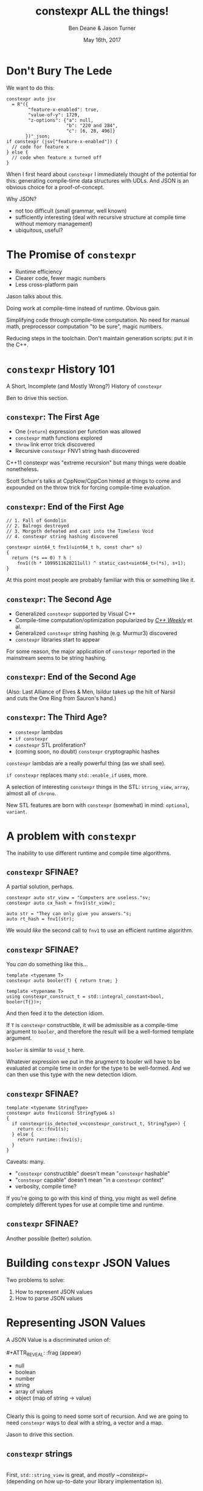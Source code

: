 #    -*- mode: org -*-
#+OPTIONS: reveal_center:t reveal_progress:t reveal_history:t reveal_control:t
#+OPTIONS: reveal_mathjax:t reveal_rolling_links:nil reveal_keyboard:t reveal_overview:t num:nil
#+OPTIONS: reveal_width:1600 reveal_height:900
#+OPTIONS: toc:nil <:nil timestamp:nil email:t reveal_slide_number:"c/t"
#+REVEAL_MARGIN: 0.1
#+REVEAL_MIN_SCALE: 0.5
#+REVEAL_MAX_SCALE: 2.5
#+REVEAL_TRANS: none
#+REVEAL_THEME: blood
#+REVEAL_HLEVEL: 1
#+REVEAL_EXTRA_CSS: ./presentation.css
#+REVEAL_ROOT: ./reveal.js/

#+TITLE: constexpr ALL the things!
#+AUTHOR: Ben Deane & Jason Turner
#+EMAIL: bdeane@blizzard.com, jason@emptycrate.com
#+DATE: May 16th, 2017

#+REVEAL_HTML: <script type="text/javascript" src="./presentation.js"></script>

* Title slide settings                                             :noexport:
#+BEGIN_SRC emacs-lisp
(setq org-reveal-title-slide
(concat "<img src=\"title.png\">"
"<h3>Ben Deane / <a href=\"mailto:bdeane@blizzard.com\">bdeane@blizzard.com</a> / "
"<a href=\"http://twitter.com/ben_deane\">@ben_deane</a></h3>"
"<h3>Jason Turner / <a href=\"mailto:jason@emptycrate.com\">jason@emptycrate.com</a> / "
"<a href=\"http://twitter.com/lefticus\">@lefticus</a></h3>"
"<h4>C++Now / Tuesday 16th May 2017</h4>"))
#+END_SRC

* Don't Bury The Lede

We want to do this:

#+BEGIN_SRC c++
  constexpr auto jsv
    = R"({
          "feature-x-enabled": true,
          "value-of-y": 1729,
          "z-options": {"a": null,
                        "b": "220 and 284",
                        "c": [6, 28, 496]}
         })"_json;
  if constexpr (jsv["feature-x-enabled"]) {
    // code for feature x
  } else {
    // code when feature x turned off
  }
#+END_SRC

#+BEGIN_NOTES
When I first heard about ~constexpr~ I immediately thought of the potential for
this: generating compile-time data structures with UDLs. And JSON is an obvious
choice for a proof-of-concept.

Why JSON?
 - not too difficult (small grammar, well known)
 - sufficiently interesting (deal with recursive structure at compile time
   without memory management)
 - ubiquitous, useful?
#+END_NOTES

* The Promise of ~constexpr~
 - Runtime efficiency
 - Clearer code, fewer magic numbers
 - Less cross-platform pain

#+BEGIN_NOTES
Jason talks about this.

Doing work at compile-time instead of runtime. Obvious gain.

Simplifying code through compile-time computation. No need for manual math,
preprocessor computation "to be sure", magic numbers.

Reducing steps in the toolchain. Don't maintain generation scripts: put it in
the C++.
#+END_NOTES

*  ~constexpr~ History 101
A Short, Incomplete (and Mostly Wrong?) History of ~constexpr~

#+BEGIN_NOTES
Ben to drive this section.
#+END_NOTES

** ~constexpr~: The First Age
#+ATTR_REVEAL: :frag (appear)
 - One (~return~) expression per function was allowed
 - ~constexpr~ math functions explored
 - ~throw~ link error trick discovered
 - Recursive ~constexpr~ FNV1 string hash discovered

#+BEGIN_NOTES
C++11 constexpr was "extreme recursion" but many things were doable nonetheless.

Scott Schurr's talks at CppNow/CppCon hinted at things to come and expounded on
the throw trick for forcing compile-time evaluation.
#+END_NOTES

** ~constexpr~: End of the First Age
#+BEGIN_SRC c++
// 1. Fall of Gondolin
// 2. Balrogs destroyed
// 3. Morgoth defeated and cast into the Timeless Void
// 4. constexpr string hashing discovered

constexpr uint64_t fnv1(uint64_t h, const char* s)
{
  return (*s == 0) ? h :
    fnv1((h * 1099511628211ull) ^ static_cast<uint64_t>(*s), s+1);
}
#+END_SRC

#+BEGIN_NOTES
At this point most people are probably familiar with this or something like it.
#+END_NOTES

** ~constexpr~: The Second Age
#+ATTR_REVEAL: :frag (appear)
 - Generalized ~constexpr~ supported by Visual C++
 - Compile-time computation/optimization popularized by [[https://www.youtube.com/playlist?list=PLs3KjaCtOwSZ2tbuV1hx8Xz-rFZTan2J1][/C++ Weekly/]] et al.
 - Generalized ~constexpr~ string hashing (e.g. Murmur3) discovered
 - ~constexpr~ libraries start to appear

#+BEGIN_NOTES
For some reason, the major application of ~constexpr~ reported in the mainstream
seems to be string hashing.
#+END_NOTES

** ~constexpr~: End of the Second Age
[[./cpp14_murmur.png]]

(Also: Last Alliance of Elves & Men, Isildur takes up the hilt of Narsil\\
and cuts the One Ring from Sauron's hand.)

** ~constexpr~: The Third Age?
#+ATTR_REVEAL: :frag (appear)
 - ~constexpr~ lambdas
 - ~if constexpr~
 - ~constexpr~ STL proliferation?
 - (coming soon, no doubt) ~constexpr~ cryptographic hashes

#+BEGIN_NOTES
~constexpr~ lambdas are a really powerful thing (as we shall see).

~if constexpr~ replaces many ~std::enable_if~ uses, more.

A selection of interesting ~constexpr~ things in the STL: ~string_view~,
~array~, almost all of ~chrono~.

New STL features are born with ~constexpr~ (somewhat) in mind: ~optional~,
~variant~.
#+END_NOTES

* A problem with ~constexpr~

[[./constexpr_problem.png]]

The inability to use different runtime and compile time algorithms.

** ~constexpr~ SFINAE?

A partial solution, perhaps.

#+BEGIN_SRC c++
constexpr auto str_view = "Computers are useless."sv;
constexpr auto cx_hash = fnv1(str_view);

auto str = "They can only give you answers."s;
auto rt_hash = fnv1(str);
#+END_SRC

We would /like/ the second call to ~fnv1~ to use an efficient runtime algorithm.

** ~constexpr~ SFINAE?

You /can/ do something like this...

#+BEGIN_SRC c++
template <typename T>
constexpr auto booler(T) { return true; }

template <typename T>
using constexpr_construct_t = std::integral_constant<bool, booler(T{})>;
#+END_SRC

And then feed it to the detection idiom.

#+BEGIN_NOTES
If ~T~ is ~constexpr~ constructible, it will be admissible as a compile-time
argument to ~booler~, and therefore the result will be a well-formed template
argument.

~booler~ is similar to ~void_t~ here.

Whatever expression we put in the arugment to booler will have to be evaluated
at compile time in order for the type to be well-formed. And we can then use
this type with the new detection idiom.
#+END_NOTES

** ~constexpr~ SFINAE?

#+BEGIN_SRC c++
template <typename StringType>
constexpr auto fnv1(const StringType& s)
{
  if constexpr(is_detected_v<constexpr_construct_t, StringType>) {
    return cx::fnv1(s);
  } else {
    return runtime::fnv1(s);
  }
}
#+END_SRC

Caveats: many.
#+ATTR_REVEAL: :frag (appear)
 - "~constexpr~ constructible" doesn't mean "~constexpr~ hashable"
 - "~constexpr~ capable" doesn't mean "in a ~constexpr~ context"
 - verbosity, compile time?

#+BEGIN_NOTES
If you're going to go with this kind of thing, you might as well define
completely different types for use at compile time and runtime.
#+END_NOTES

** ~constexpr~ SFINAE?

Another possible (better) solution.

[[./constexpr_operator.png]]

* Building ~constexpr~ JSON Values

Two problems to solve:

1. How to represent JSON values
1. How to parse JSON values

* Representing JSON Values

A JSON Value is a discriminated union of:\\
\\
#+ATTR_REVEAL: :frag (appear)
 - null
 - boolean
 - number
 - string
 - array of values
 - object (map of string -> value)

#+ATTR_REVEAL: :frag (appear)
\\
Clearly this is going to need some sort of recursion. And we are going to need
~constexpr~ ways to deal with a string, a vector and a map.

#+BEGIN_NOTES
Jason to drive this section.
#+END_NOTES

** ~constexpr~ strings
\\
First, ~std::string_view~ is great, and /mostly/ ~constexpr~\\
(depending on how up-to-date your library implementation is).\\
\\
\\
Of course, ~std::string_view~ only really handles literal values:\\
it doesn't deal with building strings, and is not intended for /storing/ strings.

#+BEGIN_NOTES
~string_view~ comparison is not yet ~constexpr~.
#+END_NOTES

** ~constexpr~ strings
\\
We need a way to pass, store, and in general, work with\\
character string literals.\\
\\
\\
While ~std::string_view~ would technically work for this\\
it kind of mixes metaphors, since it is not intended for storing\\
and comparison - just viewing.\\
\\
\\
For this, we built up the ~static_string~ class.

** ~constexpr~ strings
#+BEGIN_SRC c++
struct static_string
{
  template <std::size_t N>
  constexpr static_string(const char (&str)[N])
    : m_size(N-1), m_data(&str[0])
  {}

  // constructor for substrings of string literals
  constexpr static_string(const char* str, std::size_t s)
    : m_size(s), m_data(str)
  {}

  constexpr static_string() = default;

  constexpr size_t size() const { return m_size; }
  constexpr const char *c_str() const { return m_data; }

  std::size_t m_size{0};
  const char *m_data = nullptr;
};
#+END_SRC

** ~constexpr~ vectors

#+BEGIN_SRC c++
template <typename Value, std::size_t Size = 5>
class vector
{
  using storage_t = std::array<Value, Size>;
  storage_t m_data{};
  std::size_t m_size{0};
  ...

  // iterators, push_back, operator[] etc
  // are pretty easy to write
}
#+END_SRC

#+BEGIN_NOTES
Obviously we need to know the max size at compile time.
#+END_NOTES

** ~constexpr~ vectors

#+BEGIN_SRC c++
using iterator = typename storage_t::iterator;
using const_iterator = typename storage_t::const_iterator;

constexpr auto begin() const { return m_data.begin(); }
constexpr auto end() const { return m_data.begin() + m_size; }
// and similarly for other iterator functions...

constexpr void push_back(Value t_v)
{
  if (m_size >= Size) {
    throw std::range_error("Index past end of vector");
  } else {
    m_data[m_size++] = std::move(t_v);
  }
}
#+END_SRC

We were not able to use ~std::next()~ here, seems to be a bug in the implementation...

#+BEGIN_NOTES
Note that the ~throw~ here is a nicety: if we were to read/write past the end of
a ~constexpr~ array the compiler would give an error anyway. Assuming we are working
in a ~constexpr~ context. This throw protects us if this class is used just for a handy
statically sized vector.
#+END_NOTES

** Why not ~std::next~?

In GCC's implementation: internal ~__iterator_category~ is not ~constexpr~ constructible.

#+REVEAL_HTML: <iframe width="1400px" height="600px" src="https://gcc.godbolt.org/e#g:!((g:!((g:!((h:codeEditor,i:(fontScale:1.2899450879999999,j:1,source:'%23include+%3Carray%3E%0A%23include+%3Citerator%3E%0A%0Ausing+namespace+std%3B%0A%0Aconstexpr+array%3Cint,+5%3E+foo+%3D+%7B1,2,3,4,5%7D%3B%0A%0Aconstexpr+auto+third_of_foo()%0A%7B%0A++return+next(foo.cbegin(),+3)%3B%0A%7D%0A%0Aint+main()%0A%7B%0A++constexpr+auto+i+%3D+*third_of_foo()%3B%0A%7D%0A'),l:'5',n:'0',o:'C%2B%2B+source+%231',t:'0')),k:44.41586064715348,l:'4',n:'0',o:'',s:0,t:'0'),(g:!((g:!((h:compiler,i:(compiler:g7snapshot,filters:(b:'0',commentOnly:'0',directives:'0',intel:'0'),fontScale:1.5479341055999998,options:'-std%3Dc%2B%2B1z+-O3+-Wall+-Wextra',source:1),l:'5',n:'0',o:'x86-64+gcc+7+(snapshot)+(Editor+%231,+Compiler+%231)',t:'0')),k:43.26069218283827,l:'4',m:21.627408993576015,n:'0',o:'',s:0,t:'0'),(g:!((h:output,i:(compiler:1,editor:1),l:'5',n:'0',o:'%231+with+x86-64+gcc+7+(snapshot)',t:'0')),l:'4',m:78.37259100642399,n:'0',o:'',s:0,t:'0')),k:55.58413935284653,l:'3',n:'0',o:'',t:'0')),l:'2',n:'0',o:'',t:'0')),version:4"></iframe>

** ~constexpr~ vectors

This allows for natural use of the ~vector~ type

#+BEGIN_SRC c++
vector<int> vec;
vec.push_back(15);
#+END_SRC

** ~constexpr~ vectors

Or put into a ~constexpr~ context

#+BEGIN_SRC c++
constexpr auto get_vector() {
  vector<int> vec;
  vec.push_back(15);
  return vec;
}

int main() {
  constexpr auto a_vector = get_vector();
  static_assert(a_vector.size() == 1);
}
#+END_SRC

** mutable ~constexpr~ strings

And now we can build a mutable ~constexpr~ string by inheriting from our ~vector~

** mutable ~constexpr~ strings

#+BEGIN_SRC c++
template <typename CharType, size_t Size>
struct basic_string : vector<CharType, Size>
{
  constexpr basic_string(const static_string &s) 
    : vector<CharType, Size>(s.begin(), s.end())
  {}
  constexpr basic_string(const std::string_view &s)
    : vector<CharType, Size>(s.cbegin(), s.cend())
  {}
  // ...
};
#+END_SRC

This relies on:
 - ~constexpr~ data members must be initialized, so our base vector is all ~0~
 - We have not provided any methods for shrinking our data structures, but that is possible

** ~constexpr~ maps

#+BEGIN_SRC c++
template <typename Key, typename Value, std::size_t Size = 5>
class map
{
  using storage_t = std::array<cx::pair<Key, Value>, Size>;
  storage_t m_data{};
  std::size_t m_size{0};
  ...

  // iterators are the same as for arrays
  // operator[] needs a constexpr find
  // data grows in the same way that vector does
}
#+END_SRC

** ~constexpr~ maps

#+BEGIN_SRC c++
  auto get_colors() {
    cx::map<cx::static_string, std::uint32_t> colors;
    colors["red"] = 0xFF0000;
    colors["green"] = 0x00FF00;
    return colors;
  }

  int main() {
    constexpr colors = get_colors();
    colors["red"]; // returns 0xFF0000
    colors["blue"]; // compile-time error
  }
#+END_SRC

** Why not ~std::pair~?

Standard library definition does not have ~constexpr operator=~ \\
for ~std::pair~\\
\\
This is the only aspect of ~std::pair~ that is not ~constexpr~

#+REVEAL_HTML: <iframe width="1400px" height="600px" src="https://gcc.godbolt.org/e#g:!((g:!((g:!((h:codeEditor,i:(fontScale:1.2899450879999999,j:1,source:'%23include+%3Cutility%3E%0A%0Ausing+namespace+std%3B%0A%0Astruct+P+%0A%7B%0A++std::pair%3Cconst+char*,+int%3E+pr%3B%0A%7D%3B%0A%0Aconstexpr+auto+pair_test()%0A%7B%0A++P+p%3B%0A++p.pr+%3D+make_pair(%22taxicab%22,+1729)%3B%0A++return+p%3B%0A%7D%0A%0Aint+main()%0A%7B%0A++constexpr+auto+p+%3D+pair_test()%3B%0A%7D%0A'),l:'5',n:'0',o:'C%2B%2B+source+%231',t:'0')),k:44.41586064715348,l:'4',n:'0',o:'',s:0,t:'0'),(g:!((g:!((h:compiler,i:(compiler:g7snapshot,filters:(b:'0',commentOnly:'0',directives:'0',intel:'0'),fontScale:1.2899450879999999,options:'-std%3Dc%2B%2B1z+-O3+-Wall+-Wextra',source:1),l:'5',n:'0',o:'x86-64+gcc+7+(snapshot)+(Editor+%231,+Compiler+%231)',t:'0')),k:43.26069218283827,l:'4',m:19.48608137044968,n:'0',o:'',s:0,t:'0'),(g:!((h:output,i:(compiler:1,editor:1),l:'5',n:'0',o:'%231+with+x86-64+gcc+7+(snapshot)',t:'0')),l:'4',m:80.51391862955032,n:'0',o:'',s:0,t:'0')),k:55.58413935284653,l:'3',n:'0',o:'',t:'0')),l:'2',n:'0',o:'',t:'0')),version:4"></iframe>

** ~constexpr find_if~

#+BEGIN_SRC c++
template <class InputIt, class UnaryPredicate>
constexpr InputIt find_if(InputIt first, InputIt last, UnaryPredicate p)
{
  for (; first != last; ++first) {
    if (p(*first)) {
      return first;
    }
  }
  return last;
}
#+END_SRC

#+BEGIN_NOTES
There's no technical reason for many algorithms not to be ~constexpr~.
#+END_NOTES

** Let's make them all ~constexpr~ already

[[./bryce_tweet.png]]

** Other algorithms we made ~constexpr~

 - ~mismatch~
 - ~equal~
 - ~copy~

In the course of implementing this talk, we found uses for several ~constexpr~
algorithms.

** JSON Value: First attempt

#+BEGIN_SRC c++
template <size_t Depth=5>
struct JSON_Value
{
  static constexpr size_t max_vector_size{6};
  static constexpr size_t max_map_size{6};

  struct Data
  {
    bool boolean{false};
    double number{0};
    cx::static_string string;
    cx::vector<JSON_Value<Depth-1>, max_vector_size> array;
    cx::map<cx::static_string, JSON_Value<Depth-1>, max_map_size> object;
  };
  enum struct Type { Null, Boolean, Number, String, Array, Object };

  Type type = Type::Null;
  Data data;
  ...
};

template <> struct JSON_Value<0> {};
#+END_SRC

#+BEGIN_NOTES
This makes for a lot of template instantiations, and has some obvious limitations.

The max sizes for arrays and objects are determined empirically.
#+END_NOTES

** JSON Value: First attempt

#+BEGIN_SRC c++
struct JSON_Value
{
  constexpr void assert_type(Type t) const
  {
    if (type != t) throw std::runtime_error("Incorrect type");
  }

  // For Array, and similarly for the other types
  constexpr decltype(auto) to_Array() const
  {
    assert_type(Type::Array);
    return (data.array);
  }
  constexpr decltype(auto) to_Array()
  {
    if (type != Type::Array) {
      type = Type::Array;
      data.array = {};
    }
    return (data.array);
  }
};
#+END_SRC

** JSON Value: First attempt

#+BEGIN_SRC c++
cx::JSON_Value j{};
j["a"].to_Number() = 15;
j["b"].to_String() = "Hello World";
j["d"].to_Array();
j["c"]["a"]["b"].to_Array().push_back(10.0);
j["c"]["a"]["c"] = cx::static_string("Hello World");
j["c"]["a"]["d"].to_Array().push_back(5.2);
#+END_SRC

#+BEGIN_NOTES
But this kind of thing works. Note that we are using C++17 class template type
deduction here so we don't need to say ~cx::JSON_Value<> j{};~
#+END_NOTES

** Why not ~std::variant~ ?

Similarly to ~std::pair~, ~std::variant~ is missing some key ~constexpr~ support.

#+ATTR_REVEAL: :frag (appear)
 - ~std::variant(const std::variant &)~
 - ~std::variant(std::variant &&)~
 - ~std::variant &operator=(const std::variant &)~
 - ~std::variant &operator=(std::variant &&)~

** Requirements for compile-time types

Huge list! Are you ready?! 

#+ATTR_REVEAL: :frag (appear)
 - ~constexpr~ constructor
 - ~std::is_trivially_destructible~ 

#+ATTR_REVEAL: :frag (appear)
Nothing else is required if it does not get invoked.

** STL shortcomings

 - ~array~
 - ~string~
 - ~string_view~
 - ~pair~
 - ~optional~
 - ~variant~
 - ~swap~

#+BEGIN_NOTES
Many of these parts of the STL have ~constexpr~ desires and partially
~constexpr~ friendly implementations.

In our experience, none of them quite achieves everything that is possibly
~constexpr~. In many cases this could just be an oversight in the implementation
or the standard and not because of some deep reason.
#+END_NOTES

** Limitations of our containers
 
 - Fixed maximum size
 - (Currently) cannot shrink
 * Requires types that are default constructible 

** How to improve our containers
 
 - We could wrap objects in ~std::optional~ to allow for objects that are not default constructible
 - It should be possible to templatize on ~constexpr~ enabled allocator, making these containers optionally ~constexpr~

** ~constexpr~ allocator?

From cppreference.com

#+BEGIN_SRC c++
template <class T>
struct SimpleAllocator {
  typedef T value_type;
  SimpleAllocator(/*ctor args*/);
  template <class U> SimpleAllocator(const SimpleAllocator<U>& other);
  T* allocate(std::size_t n);
  void deallocate(T* p, std::size_t n);
};
template <class T, class U>
bool operator==(const SimpleAllocator<T>&, const SimpleAllocator<U>&);
template <class T, class U>
bool operator!=(const SimpleAllocator<T>&, const SimpleAllocator<U>&);
#+END_SRC

** ~constexpr~ allocator?

#+BEGIN_SRC c++
template <class T, size_t Size>
struct ConstexprAllocator {
  typedef T value_type;
  consstexpr ConstexprAllocator(/*ctor args*/);
  template <class U> 
  constexpr ConstexprAllocator(const ConstexprAllocator<U>& other);
  constexpr T* allocate(std::size_t n);
  constexpr  void deallocate(T* p, std::size_t n);
  std::array<std::pair<bool, value_type>, Size> data; // bool for free flag
};
#+END_SRC

Implementation left as an exercise to the reader.

* Parsing JSON Value Literals

Because we need some way to actually turn a string literal into our JSON
representation.

#+BEGIN_NOTES
Ben drives this section.
#+END_NOTES

** What is a Parser?
\\
#+BEGIN_SRC haskell
Parser a :: String -> [(a, String)]
#+END_SRC
"A parser for things is a function from strings to lists of pairs of things and strings."

-- [[http://www.willamette.edu/~fruehr/haskell/seuss.html][Dr Seuss on parsers]]\\
\\
\\
Or in our case something like:
#+BEGIN_SRC c++
template <typename T>
using parser = auto (*)(string) -> list<pair<T, string>>;
#+END_SRC

#+BEGIN_NOTES
This serendipitous phrase is due to Fritz Ruehr, a functional programming
lecturer at Willamette University.
#+END_NOTES

** Parsers

#+BEGIN_SRC c++
template <typename T>
using parser = auto (*)(string) -> list<pair<T, string>>;
#+END_SRC

Of course, we don't really mean quite this...

#+ATTR_REVEAL: :frag (appear)
 - ~string~ -> ~string_view~ (compile-time stringlike thing)
 - ~list~ -> ~optional~ (simpler)
 - "function" -> "something invocable"

#+BEGIN_NOTES
Strings are any stringlike thing - ~string_view~ will do nicely since we're just
reading this from a literal. The input is obvious, the output is the leftover
part of the string after parsing a T.

List represents optionality - a given string might have several ways it can be
parsed. For simplicity we can just assume one way or error, i.e. optional.

Of course we'll use the ~constexpr~ friendly ~pair~.

And when we say "function" we mean the usual invocable things. Including ~constexpr~
lambdas!
#+END_NOTES

** A Simple Parser

Let's have a couple of aliases that will make life simpler.
#+BEGIN_SRC c++
using parse_input_t = std::string_view;

template <typename T>
using parse_result_t = cx::optional<cx::pair<T, parse_input_t>>;
#+END_SRC

And let's make a parser that matches a single ~char~ that we give it.
#+BEGIN_SRC c++
auto match_char(parse_input_t s, char c) -> parse_result_t<char>
{
  if (s.empty() || s[0] != c) return std::nullopt;
  return parse_result_t<char>(
    cx::make_pair(c, parse_input_t(s.data()+1, s.size()-1)));
}
#+END_SRC

#+BEGIN_NOTES
This is what a parser does: either matches or not (hence the optional) and if it
matches, returns the value matched and the rest of the string for use in future
parsers.
#+END_NOTES

** A Simple Parser
#+BEGIN_SRC c++
// Ceci n'est pas une parser.
auto match_char(parse_input_t s, char c) -> parse_result_t<char>;
#+END_SRC

~match_char~ isn't actually a parser, because it has the wrong signature.\\
\\

#+BEGIN_SRC c++
// This is the signature of a parser.
template <typename T>
using parser = auto (*)(parse_input_t s) -> parse_result_t<T>;
#+END_SRC

But now that we have ~constexpr~ lambdas, we can write a function that returns a
parser.

** A Simple Parser
#+BEGIN_SRC c++
constexpr auto make_char_parser(char c)
{
  return [=] (parse_input_t s) -> parse_result_t<char> {
    if (s.empty() || s[0] != c) return std::nullopt;
    return parse_result_t<char>(
        cx::make_pair(c, parse_input_t(s.data()+1, s.size()-1)));
  };
}
#+END_SRC
The lambda returned from ~make_char_parser~ is a parser that will match the
given ~char~.

** More useful primitive parsers
So far we can match one ~char~. Because fundamentally parsing works on
"strings", there are a couple of other parsers that will be useful.

#+BEGIN_SRC c++
// parse one of a set of chars
constexpr auto one_of(std::string_view chars)
{
  return [=] (parse_input_t s) -> parse_result_t<char> {
    if (s.empty()) return std::nullopt;
    // basic_string_view::find is supposed to be constexpr, but no...
    auto j = cx::find(chars.cbegin(), chars.cend(), s[0]);
    if (j != chars.cend()) {
      return parse_result_t<char>(
          cx::make_pair(s[0], parse_input_t(s.data()+1, s.size()-1)));
    }
    return std::nullopt;
  };
}
#+END_SRC

** More useful primitive parsers

And you can imagine how to write these.

#+BEGIN_SRC c++
// the opposite of one_of: match a char that isn't any of the given set
constexpr auto none_of(std::string_view chars)
{
  return [=] (parse_input_t s) -> parse_result_t<char> {
    ...
  };
}

// match a given string
constexpr auto make_string_parser(std::string_view str)
{
  return [=] (parse_input_t s) -> parse_result_t<std::string_view> {
    // here we could use a constexpr version of std::mismatch...
    ...
  };
}
#+END_SRC

** Building up
\\
So far we have a few primitive parsers.\\
\\
\\
In order to simply build up more complex parsers, we need to be able to\\
*combine* parsers in various ways.

** Building up
Some basic things we will want to do:

 - Change the result type of a parser (~fmap~)
 - Run one parser, then a second one based on what the first returned (~bind~)
 - Run one parser, and if it fails run another (~operator|~)
 - Run two parsers in succession and combine the outputs (~combine~)

(Pick your functional pattern: functor, monad, monoid, applicative...)

#+BEGIN_NOTES
Some suggested names for the operations involved.

"Change the result type" = run a function on the result to turn it into something else.

~operator|~ is the monoid operation (with the parser that always fails as the unit).

~combine~ is the applicative operation.

I'll show you a few of these combinators so you can get a feel for them.
#+END_NOTES

** Changing the result type (~fmap~)
#+BEGIN_SRC haskell
fmap :: (a -> b) -> Parser a -> Parser b
#+END_SRC

#+BEGIN_SRC c++
template <typename F, typename P>
constexpr auto fmap(F&& f, P&& p)
{
  using R = parse_result_t<std::result_of_t<F(parse_t<P>)>>;
  return [f = std::forward<F>(f),
          p = std::forward<P>(p)] (parse_input_t i) -> R {
           const auto r = p(i);
           if (!r) return std::nullopt;
           return R(cx::make_pair(f(r->first), r->second));
         };
}
#+END_SRC

#+BEGIN_NOTES
~parse_t~ here is just a way of getting the parsed type back out of the parser
without all the optional/pair business.

Note what fmap returns is a parser.

Think about a simple case of turning a char into an int.
#+END_NOTES

** Alternation (~operator|~)
#+BEGIN_SRC haskell
operator| :: Parser a -> Parser a -> Parser a
#+END_SRC

#+BEGIN_SRC c++
  template <typename P1, typename P2,
            std::enable_if_t<std::is_same_v<parse_t<P1>, parse_t<P2>>, int> = 0>
  constexpr auto operator|(P1&& p1, P2&& p2) {
    return [=] (parse_input_t i) {
      const auto r1 = p1(i);
      if (r1) return r1;
      return p2(i);
    };
  }
#+END_SRC

#+BEGIN_SRC c++
  template <typename T>
  constexpr auto fail(T) {
    return [=] (parse_input_t) -> parse_result_t<T> {
      return std::nullopt;
    };
  }
#+END_SRC

#+BEGIN_NOTES
Alternation is the monoid operation. ~fail~ is the identity.
#+END_NOTES

** Conjunction (~combine~)
#+BEGIN_SRC haskell
combine :: Parser a -> Parser b -> (a -> b -> c) -> Parser c
#+END_SRC

#+BEGIN_SRC c++
  template <typename P1, typename P2, typename F,
            typename R = std::result_of_t<F(parse_t<P1>, parse_t<P2>)>>
  constexpr auto combine(P1&& p1, P2&& p2, F&& f) {
    return [=] (parse_input_t i) -> parse_result_t<R> {
             const auto r1 = p1(i);
             if (!r1) return std::nullopt;
             const auto r2 = p2(r1->second);
             if (!r2) return std::nullopt;
             return parse_result_t<R>(
                 cx::make_pair(f(r1->first, r2->first), r2->second));
           };
  }
#+END_SRC

#+BEGIN_NOTES
~combine~ is a bit like ~fmap~ for multiple-argument functions. In some sense
the applicative operation.

Note that both parsers need to succeed, and we run the second parser on what is
leftover from the first, then return what is leftover from the second.
#+END_NOTES

** Useful ~combine~ patterns
#+BEGIN_SRC haskell
operator> :: Parser a -> Parser b -> Parser a
operator< :: Parser a -> Parser b -> Parser b
#+END_SRC

#+BEGIN_SRC c++
  template <typename P1, typename P2,
            typename = parse_t<P1>, typename = parse_t<P2>>
  constexpr auto operator<(P1&& p1, P2&& p2) {
    return combine(std::forward<P1>(p1),
                   std::forward<P2>(p2),
                   [] (auto, const auto& r) { return r; });
  }
#+END_SRC

These operators are useful for throwing away the left or right hand side of ~combine~.

#+BEGIN_NOTES
These simple formulations of combine are very useful. They allow us to run
multiple parsers in succession, keeping just the left hand side or the right
hand side.

And of course the operators are symmetric and left-associative.
#+END_NOTES

** Accumulating combinators
And now you begin to see where this is heading...

#+BEGIN_SRC haskell
many :: Parser a -> b -> (b -> a -> b)  -> Parser b
many1 :: Parser a -> b -> (b -> a -> b)  -> Parser b
exactly_n :: Parser a -> int -> b -> (b -> a -> b) -> Parser b
separated_by :: Parser a -> Parser x -> b -> (b -> a -> b) -> Parser b
#+END_SRC

These are starting to look like building blocks we can use to parse real things.

#+BEGIN_NOTES
Explain each of these function signatures.
#+END_NOTES

** Some simple examples
This parser eats whitespace.

#+BEGIN_SRC c++
  constexpr auto skip_whitespace()
  {
    constexpr auto ws_parser =
      make_char_parser(' ')
      | make_char_parser('\t')
      | make_char_parser('\n')
      | make_char_parser('\r');
    return many(ws_parser, std::monostate{}, [] (auto m, auto) { return m; });
  }
#+END_SRC

#+BEGIN_NOTES
Alternation of each individual parser.

Then many (zero or more) of the resulting parser.

The key to all the combinators is that what they return are themselves parsers.
Composition!
#+END_NOTES

** Some simple examples
This parses a decimal integer.
#+BEGIN_SRC c++
  constexpr auto int_parser()
  {
    return bind(one_of("123456789"sv),
                [] (char x, parse_input_t rest) {
                  return many(one_of("0123456789"sv),
                              static_cast<int>(x - '0'),
                              [] (int acc, char c) { return (acc*10) + (c-'0'); })(rest);
                });
  }
#+END_SRC
First any non-zero digit, then zero or more digits,\\
building up the integer in the obvious way.

#+BEGIN_NOTES
Note that ~bind~'s second argument carries the leftover string through as well
as the parse result of the first argument.
#+END_NOTES

** Some simple examples
This (very simply) parses a string.
#+BEGIN_SRC c++
  constexpr auto string_parser()
  {
    constexpr auto quote_parser = make_char_parser('"');
    const auto str_parser =
      many(none_of("\""sv),
           std::string_view(s.data()+1, 0),
           [] (const auto& acc, auto) {
             return std::string_view(acc.data(), acc.size()+1);
           });
    return quote_parser < str_parser > quote_parser;
  }
#+END_SRC

#+BEGIN_NOTES
For the sake of simplicity, we aren't dealing with escaped characters, unicode
points, etc.

In fact for this simple example we are accumulating a ~string_view~. But in
general when we come to parse escaped characters, the input characters don't
have a 1-to-1 mapping with the output characters.
#+END_NOTES

** Getting to JSON
We now have a toolkit for building parsers.
#+BEGIN_SRC c++
  template <size_t Depth=5>
  struct JSON_Value
  {
    ...
    struct Data
    {
      bool boolean{false};
      double number{0};
      cx::static_string string;
      cx::vector<JSON_Value<Depth-1>, max_vector_size> array;
      cx::map<cx::static_string, JSON_Value<Depth-1>, max_map_size> object;
    };
    ...
  };
#+END_SRC
To parse our JSON value, a reasonable approach is to use\\
alternation on parsers for each type of value.

#+BEGIN_NOTES
We're going to have 6 different parsers, each of which produces a ~JSON_Value~,
and we're going to alternate them together.

They will be mutually recursive: the parsers for objects and arrays call the
value parsers.

In order to achieve mutual recursion, we'll put them in a struct. (The next
couple of slides contain a lot of code - sorry.)
#+END_NOTES

** Recursive parsing structure

#+BEGIN_SRC c++
  struct recur
  {
    template <std::size_t Depth = max_parse_depth>
    static constexpr auto value_parser()
    {
      constexpr auto p =
        fmap([] (std::string_view) { return JSON_Value<Depth>(std::monostate{}); },
             make_string_parser("null"sv))
        | fmap([] (std::string_view) { return JSON_Value<Depth>(true); },
               make_string_parser("true"sv))
        | fmap([] (std::string_view) { return JSON_Value<Depth>(false); },
               make_string_parser("false"sv))
        | fmap([] (auto n) { return JSON_Value<Depth>(n); },
               number_parser())
        | fmap([] (auto str) { return JSON_Value<Depth>(str); },
               string_parser())
        | array_parser<Depth>()
        | object_parser<Depth>();
      return skip_whitespace() < p;
    }
    ...
#+END_SRC

#+BEGIN_NOTES
~value_parser~ is the top level entry point to our parser.

Each argument of alternation must return the same type: in this case, they are
~JSON_Value~ parsers, obtained from each other parse type by fmapping in an
appropriate function.

Note the way we eat whitespace before a value. Easy with the applicative
operator. It would be "easy" to sprinkle ~skip_whitespace()~ everywhere and it
would work... but a more disciplined approach is to eating whitespace *before*
the parses that need it.
#+END_NOTES

** Recursive parsing structure

#+BEGIN_SRC c++
    ...
    template <std::size_t Depth = max_parse_depth>
    static constexpr auto array_parser() { ... }

    template <std::size_t Depth = max_parse_depth>
    static constexpr auto key_value_parser() { ... }

    template <std::size_t Depth = max_parse_depth>
    static constexpr auto object_parser() { ... }
  };

  template <>
  constexpr auto recur::value_parser<0>() {
    return fail(JSON_Value<0>{});
  }

  constexpr auto operator "" _json(const char* str, std::size_t len) {
    return recur::value_parser<>()(std::string_view{str, len});
  }
#+END_SRC

#+BEGIN_NOTES
The body of everything is too much code to show, but you can imagine how these
work.

For ~array_parser~, we parse an open square bracket, then we use our
~separated_by~ combinator to parse values separated by commas, then we parse a
closing square bracket. The JSON value we return is an array type value which
has had its array member accumulated with the comma-separated values we parsed.

Object parser is similar, but open/close curly braces, and key-value pairs
separated by commas. A key-value pair is itself a string followed by a colon
followed by a value.

Each time we recurse through ~value_parser~, we decrement the ~Depth~
template value to produce the next level of the JSON tree.

Note the use of ~fail~: an easy way to provide the right type for the base case.
#+END_NOTES

** Error messages
#+BEGIN_SRC c++
  template <typename T, typename ErrorFn>
  constexpr auto fail(T, ErrorFn f) {
    return [=] (parse_input_t) -> parse_result_t<T> {
      f();
      return std::nullopt;
    };
  }

  static constexpr auto array_parser() {
    return ...
      > (make_char_parser(']') | fail(']', [] { throw "expected ]"; }));
  }
#+END_SRC

It's not a very good story.

#+BEGIN_NOTES
Support for error messages during compile time parsing is very rudimentary.

This is the best I came up with: a fail parser that will throw and cause a
compile error. So it tells you what went wrong, but it can't tell you anything
about what it was parsing or where the error was.

A bit more about this later.
#+END_NOTES

* Parsing JSON Value Literals (Better)
\\
What we have so far is the simplest proof-of-concept.\\
\\
\\
It works (for suitable values of "works").\\
\\
\\
It's a good starting point, but there are a few problems we need to address.

#+BEGIN_NOTES
What we have so far is a good starting point. The parsing toolkit is pretty useful.
#+END_NOTES

** Problem 1: A JSON number isn't an ~int~

[[./json_number.png]]

#+BEGIN_NOTES
From json.org

A json number is considerably more complex to parse than an int.

But this can be done...

You can see here we have some optional values in the parse. ~option~ is a useful
combinator to add for that. (Run a parser, and if it fails, return a default value.)
#+END_NOTES

** Problem 2: A JSON string isn't a ~string_view~

[[./json_string.png]]

#+BEGIN_NOTES
Strings are quite tricky to parse actually.

Non-unicode escaped characters aren't especially hard. We can use ~operator<~ to
match and discard a slash, then convert the following character appropriately.
Unicode characters are a little more exacting.

The essential point here is that we can't get away with just outputting part of
the ~string_view~ that was the input. Parsing strings actually involves
transforming the input into a different, and differently-sized, output.

But again, we have all the tools to do this.
#+END_NOTES

** Problem 3: Template instantiation

#+BEGIN_SRC bash
$ time make
[ 50%] Building CXX object main.cpp.o
[100%] Linking CXX executable constexpr-all-the-things
[100%] Build target constexpr-all-the-things

real    A BLOODY...
user     LONG...
sys       TIME
$
#+END_SRC

#+BEGIN_NOTES
We need to get rid of some templates.
#+END_NOTES

** Problem 4: Arbitrary Limits

#+BEGIN_SRC c++
constexpr inline std::size_t max_parse_depth{3};

static constexpr size_t max_vector_size{6};
static constexpr size_t max_map_size{6};

namespace cx
{
  using string = basic_string<char, 32>;
}
#+END_SRC

#+BEGIN_NOTES
Nobody likes arbitrary limits. And these are some pretty small limits, at that.
#+END_NOTES

** Getting Rid Of Template Slowness
All this recursive templatery is a problem.

#+BEGIN_SRC c++
  template <size_t Depth=5>
  struct JSON_Value
  {
    struct Data
    {
      ...
      cx::vector<JSON_Value<Depth-1>, max_vector_size> array;
      cx::map<cx::static_string, JSON_Value<Depth-1>, max_map_size> object;
    };
    ...
  };
#+END_SRC

** Solution: More Parsing!
\\
What we have is a parser for JSON values.\\
\\
But we could create more parsers...\\
\\
#+ATTR_REVEAL: :frag (appear)
How about a parser for the *number* of JSON values required?

#+BEGIN_NOTES
Of course a parser can produce anything: it doesn't have to produce just JSON
values. If we could parse out the number of values required by a literal, we
could right-size an array of JSON values and then do another pass over the
literal with our actual value parser, outputting into the array.
#+END_NOTES

** Number-of-values Parser
We can write a parser that computes the number of values in a literal:

 - Array -> 1 + number of values in children
 - Object -> 1 + number of values in children
 - Everything else -> 1

We can reuse some structural components of our value parser, and a
number-of-values parser is simpler in many places.

** Number-of-values Parser

Take the recursive function templates out of our value parser: instead, the
struct itself is a template containing the right-sized array of values.

#+BEGIN_SRC c++
  template <std::size_t N>
  struct recur
  {
    using V = cx::vector<JSON_Value, N>;
    V vec{};

    constexpr recur(parse_input_t s) {
      value_parser(vec)(s);
    }

    static constexpr auto value_parser(V& v);
    ...
  };
#+END_SRC

#+BEGIN_NOTES
A major source of compilation slowness was instantiating the parser function
templates.

The parser functions now do much the same as before except they ~push_back~ the
parsed values into the array. And they ~return~ the array index of the element
they created.

We do the parsing on construction just to make things easy.
#+END_NOTES

** Non-templated ~JSON_Value~
Now we can have a ~JSON_Value~ that isn't a template.

#+BEGIN_SRC c++
  struct JSON_Value
  {
    struct Data
    {
      ...
      cx::vector<std::size_t, max_vector_size> array;
      cx::map<cx::static_string, std::size_t, max_map_size> object;
    };
    ...
  };
#+END_SRC

The array and object values store offsets into the externalized array.

#+BEGIN_NOTES
Now that we have externalized the storage of the values, the arrays and objects
inside the ~JSON_Value~ store the offsets of their children.

I tried having them store pointers to JSON_Values, but that didn't work
~constexpr~.
#+END_NOTES

** Example parse
\\
#+BEGIN_SRC c++
  auto jsval = "[1, [2, 3], 4]"_json;
#+END_SRC
\\
Number of values: 6 (2 arrays, 4 numbers)\\
\\
[[./array_diagram.svg]]

** Driving the Parse
#+BEGIN_SRC c++
  template <char... Cs>
  constexpr auto numobjects()
  {
    std::initializer_list<char> il{Cs...};
    return numobjects_recur<>::value_parser()(
        std::string_view(il.begin(), il.size()))->first;
  }

  template <typename T, T... Ts>
  constexpr auto operator "" _json()
  {
    constexpr std::initializer_list<T> il{Ts...};
    return recur<numobjects<Ts...>()>(
        std::string_view(il.begin(), il.size())).vec;
  }
#+END_SRC

#+BEGIN_NOTES
In order to get "constexpr arguments" we have to switch to the template version
of the literal operator. That way we can pass the template arguments on to our
numobjects parser.

Note we're making a ~string_view~ out of the ~initializer_list~ expansion.

What's returned from the top-level parse is the vector of values. The "root"
value is at index 0.
#+END_NOTES

** Problem 3: Solved
\\
Cost: an extra pass\\
\\
Benefits:
 - quicker compilation (no recursive templates!)
 - no arbitrary hardcoded limit to depth
\\
#+ATTR_REVEAL: :frag appear
#+BEGIN_SRC c++
constexpr auto jsval = "([[[[[[[[[[[[1]]]]]]]]]]]])"_json;
static_assert(jsval[0][0][0][0][0][0][0][0][0][0][0][0][0].to_Number() == 1);
#+END_SRC

#+BEGIN_NOTES
The cost of the extra pass is much less than the cost of instantiating recursive
templates, especially since the number-of-values parser is much simpler than
the full parser.

And arbitrary depth is a significant win.
#+END_NOTES

** Problem 4: Arbitrary limits
We still have limits on:

 - string size
 - array size
 - object (map) size

#+ATTR_REVEAL: :frag appear
Can we use the same strategy of precomputing size to combat these?

** Removing string size restriction

We *can* use the same technique:
#+ATTR_REVEAL: :frag (appear)
 - precompute the total string size for the value
 - rightsize a char buffer
 - store ~{offset, extent}~ in the string ~JSON_Value~ as we parse
\\
\\
#+ATTR_REVEAL: :frag appear
We can do the number-of-values and total-string-size computation in a single
pass\\
(that returns the pair of sizes).

#+BEGIN_NOTES
Structural bindings don't work ~constexpr~.
#+END_NOTES

** String size limit removed
\\
#+BEGIN_SRC c++
  auto jsval = R"(["X", ["ALL", "the"], "things!"])"_json;
#+END_SRC
\\
Number of values: 6 (2 arrays, 4 numbers)\\
Total string size: 14 (1 + 3 + 3 + 7)\\
\\
[[./string_size_diagram.svg]]

** Remaining limits
We still have limits on:

 - array size
 - object (map) size

We can't naively do the same thing we did with strings, because values within
arrays/objects aren't contiguous.

#+BEGIN_NOTES
We would like to be able to represent arrays as ~{offset, extent}~ but this is
only possible if the values contained within the array are stored contiguously.
#+END_NOTES

** Arrays/Objects Aren't Contiguous
As we saw before, because of arbitrary nesting.
\\
#+BEGIN_SRC c++
  auto jsval = "[1, [2, 3], 4]"_json;
#+END_SRC
\\
[[./array_diagram.svg]]

#+BEGIN_NOTES
This is because of the inherent depth-first traversal of parsing.

So how can we make the storage of the compound values contiguous?
#+END_NOTES

** Add another pass
Add a pass to make the parser "breadth-first".

#+BEGIN_SRC c++
  struct JSON_Value
  {
    union Data
    {
      std::string_view unparsed;
      bool boolean;
      double number;
      ...
    };
    ...
  };
#+END_SRC

#+BEGIN_NOTES
We're parsing a ~string_view~ that represents a JSON value. Every JSON value
contained is a ~string_view~ inside the top-level ~string_view~.

All we need is a parser that returns the ~string_view~ for its value. We can
then use it to parse the children of the array value and store each as an
unparsed ~string_view~. Contiguously!
#+END_NOTES

** "Breadth-first" Parsing
Now the array is parsed contiguously.
\\
#+BEGIN_SRC c++
  auto jsval = "[1, [2, 3], 4]"_json;
#+END_SRC
\\
[[./breadth_first_diagram.svg]]

#+BEGIN_NOTES
The diagram shows the intermediate stage of parsing the array.

Once the array is parsed so that its immediate children occupy contiguous
storage, we go back and parse its children again into "real" JSON values that
are appended in the storage.
#+END_NOTES

** As Arrays, so Objects
\\
Arrays are now ~{offset, extent}~, so there is no limit on array size.\\
\\
Objects could be arrays of (string, value).\\
\\
We just need to deal with object keys.

#+BEGIN_NOTES
There is one remaining limit: the size of an object key (because it's a string).

Well, now JSON values are small, and can store arbitrary length strings... so we
might as well store an object key as a JSON value.
#+END_NOTES

** Object storage
Objects are alternating strings and arbitrary values.
\\
#+BEGIN_SRC c++
  auto jsval = R"({"McKern":2,  "McGoohan":6})"_json;
#+END_SRC
\\
[[./object_diagram.svg]]

#+BEGIN_NOTES
Of course, 6 here should really be NaN. Perhaps that's another talk :)
#+END_NOTES

** Finally, no limits!
#+BEGIN_SRC c++
  struct JSON_Value
  {
    struct ExternalView {
      std::size_t offset;
      std::size_t extent;
    };

    union Data {
      std::string_view unparsed;
      bool boolean;
      double number;
      ExternalView external_string;
      ExternalView external_array;
      ExternalView external_object;
    };
    ...
  };
#+END_SRC

#+BEGIN_NOTES
This is the final representation of a JSON value as produced by our parsing
scheme.
#+END_NOTES

** Parsing: Conclusion
#+ATTR_REVEAL: :frag (appear)
 - ~constexpr~ lambdas enable composable compile-time parsing
 - parser combinators enable more complex literals
 - multiple passes can be used thanks to template UDL operators and ~string_view~
 - adding extra passes can solve almost any problem...
 - could parsing be helped by a (good?) C++ concept?

* The Future

#+BEGIN_NOTES
Jason to talk through this section.
#+END_NOTES

** The destructor problem

Currently any type with a non-trivial destructor cannot be used in ~constexpr~ context.

trivially destructible quiz time!

** ~is_trivially_destructible~

Does this ~static_assert~ succeed?

#+BEGIN_SRC c++
struct S {
};

static_assert(std::is_trivially_destructible_v<S>);
#+END_SRC

** ~is_trivially_destructible~

Does this ~static_assert~ succeed?

#+BEGIN_SRC c++
struct S {
  int i;
};

static_assert(std::is_trivially_destructible_v<S>);
#+END_SRC

** ~is_trivially_destructible~

Does this ~static_assert~ succeed?

#+BEGIN_SRC c++
struct S {
  std::unique_ptr<int> i;
};

static_assert(std::is_trivially_destructible_v<S>);
#+END_SRC

** ~is_trivially_destructible~

Does this ~static_assert~ succeed?

#+BEGIN_SRC c++
struct S {
  ~S() {}
};

static_assert(std::is_trivially_destructible_v<S>);
#+END_SRC

** Why is this a problem?

It's easy to build a ~constexpr~ enabled type that can grow at runtime or fail to
compile if it gets too big in ~constexpr~ context.

#+BEGIN_SRC c++
struct Container {
  std::array<int, 10> data{};
  std::size_t length = 0;
  int *extra_data = nullptr;
  void push_back(const int i) {
    if (length >= data.size()) {
      if (!extra_data) {
        extra_data = new int[100];
      }
      extra_data[(length++) - data.size()] = i;
    } else {
      data[length++] = i;
    }
  }
};
#+END_SRC

** Why is this a problem?

But as soon as we add a destructor, the class is no longer usable in a ~constexpr~ context.

So we can build this type, but we are required to leak memory if it grows beyond the static size!

** Solutions to the ~constexpr~ destructor problem

#+BEGIN_SRC c++
struct Container {
  ~Container() {
    // this proposal allows for an empty constructor to be allowed
    if constexpr(something) {
      // do something
    }
  }
};
#+END_SRC

** Solutions to the ~constexpr~ destructor problem

#+BEGIN_SRC c++
struct Container {
  ~Container() {
    // but why not treat it like any other constexpr code?
    // allow it as long as only constexpr allowed actions
    // happen at compile time?
    if (extra_data) {
      delete [] extra_data;
    }
  }
};
#+END_SRC

** The debugging problem

On which line does GCC report an error?

#+BEGIN_SRC c++ -n
constexpr int do_something()
{
  int val[1]{};
  return val[1];
}

int main()
{
  constexpr auto val = do_something();
}
#+END_SRC

** The debugging problem

Several times during debugging we had to take the code from compile time context 
to runtime context to allow for actual debugging.

** The debugging problem

This proposal adds debugging capability at compile time.

[[./constexpr_trace.png]]

#+BEGIN_NOTES
This would be useful for reporting parse errors on ~constexpr~ literals.
#+END_NOTES

** ~constexpr_vector~

This other proposal from the same author allows for a special type of ~constexpr_vector~
that is allowed to grow and shrink at compile time only, requiring compiler support.

[[./constexpr_vector.png]]

* ~constexpr~ STL possibilities
** algorithms
Weakened complexity guarantees on ~stable_sort~, ~inplace_merge~, ~stable_partition~?
(They make use of temporary buffers to improve complexity.)

Are there others that might need to have weakened complexity guarantees for compile time use?

** iterators
If you have a ~constexpr~ container, you want the iterators to all be ~constexpr~.

Many iterators could be ~constexpr~ and usable in a ~constexpr~ context if the
operations on the corresponding containers are.

e.g. if you have ~constexpr push_back~ on your ~constexpr vector~ type, then
~back_insert_iterator~ could easily be ~constexpr~.

* The Cost
** Cognitive Cost

#+ATTR_REVEAL: :frag (appear)
 - Flat data structures are easy to reason about
 - ~constexpr~ code forces you to consider what your code is doing and the lifetime of objects (in a good way).
 - Tree like data structures are difficult to reason about
 - Selecting data structure sizes can be difficult
 - Error messages from heavily composed lambdas are... challenging to deal with
 - Debugging currently means "go back and think about the types"

** Compile-time Cost - Debug Build

#+ATTR_REVEAL: :frag (appear)
 - 6GB RAM!
 - >2 Minutes Build Time
 - 338K Binary
 - Tweaking debug level can have a great effect. This might be related to symbol sizes.

#+BEGIN_NOTES
Explain exactly *what* is being built here?
#+END_NOTES

** Compile-time Cost - Release Build

#+ATTR_REVEAL: :frag (appear)
 - 328MB RAM
 - 5s Build Time
 - 9K Binary

** Compile-time Cost - Comparison

Using the same nightly build of GCC, how long does this take to compile?

#+BEGIN_SRC c++
#include <regex>

int main()
{
  std::regex attribute(R"(\s+(\S+)\s*=\s*('|")(.*?)\2)");
}
#+END_SRC

#+ATTR_REVEAL: :frag (appear)
5s Debug, 7.5s Release

* Conclusion

 * All but 3 standard algorithms can (easily?) be made ~constexpr~
 - (And maybe ~stable_sort~, ~stable_partition~ and ~inplace_merge~ could work ~constexpr~ without a buffer)
 * There are holes around assignment operations in the STL
 - Many iterator operations could be made ~constexpr~ for use with ~constexpr~ containers
 * Some interaction with C, ie ~<cmath>~ may hold back some operations
 * ~constexpr~ allocators and ~constexpr~ destructors would make it possible to fully unify ~constexpr~ versions of containers with regular
